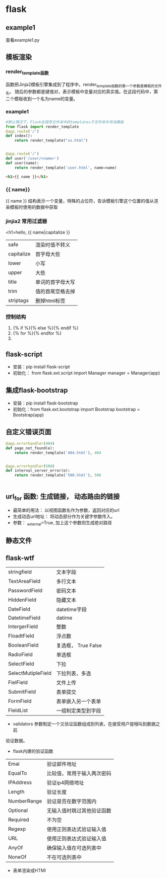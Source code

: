 * flask
** example1
查看example1.py
** 模板渲染
*** render_template函数
函数把Jinja2模板引擎集成到了程序中。render_template函数的第一个参数是模板的文件名。
随后的参数都是键值对，表示模板中变量对应的真实值。在这段代码中，第二个模板收到一个名为name的变量。
*** example1
#+BEGIN_SRC python
  #默认情况下，Flask在程序文件夹中的templates子文件夹中寻找模板
  from flask import render_template
  @app.route('/')
  def index():
      return render_template("xx.html")


  @app.route('/')
  def user('/user/<name>')
  def user(name):
      return render_template('user.html', name=name)

#+END_SRC

#+BEGIN_SRC html
  <h1>{{ name }}</h1>

#+END_SRC
*** {{ name}}
{{ name }} 结构表示一个变量，特殊的占位符，告诉模板引擎这个位置的值从渲染模板时使用的数据中获取
*** jinjia2 常用过滤器
<h1>hello, {{ name|capitalize }}
| safe       | 渲染时值不转义   |
| capitalize | 首字母大些       |
| lower      | 小写             |
| upper      | 大些             |
| title      | 单词的首字母大写 |
| trim       | 值的首尾空格去掉 |
| striptags  | 删掉html标签     |

*** 控制结构
1. {% if %}{% else %}{% endif %}
2. {% for %}{% endfor %}
3. 
** flask-script
- 安装：pip install flask-script
- 初始化： from flask.ext.script import Manager
  manager = Manager(app)

** 集成flask-bootstrap
- 安装：pip install flask-bootstrap
- 初始化：from flask.ext.bootstrap import Bootstrap
  bootstrap = Bootstrap(app)
** 自定义错误页面
#+BEGIN_SRC python
@app.errorhandler(404)
def page_not_found(e):
    return render_template('404.html'), 404


@app.errorhandler(500)
def internal_server_error(e):
    return render_template('500.html'), 500


#+END_SRC
** url_for 函数: 生成链接， 动态路由的链接
- 最简单的用法： 以视图函数名作为参数，返回对应的url
- 生成动态url地址： 将动态部分作为关键字参数传入。
- 参数： _external=True, 加上这个参数则生成绝对路径
** 静态文件
** flask-wtf
| stringfield        | 文本字段            |
| TextAreaField      | 多行文本            |
| PasswordField      | 密码文本            |
| HiddenField        | 隐藏文本            |
| DateField          | datetime字段        |
| DatetimeField      | datime              |
| IntergerField      | 整数                |
| FloadtField        | 浮点数              |
| BooleanField       | 复选框， True False |
| RadioField         | 单选框              |
| SelectField        | 下拉                |
| SelectMutipleField | 下拉列表，多选      |
| FielField          | 文件上传            |
| SubmitField        | 表单提交            |
| FormField          | 表单嵌入另一个表单  |
| FIeldList          | 一组制定类型到字段  |


- validators 参数制定一个又验证函数组成到列表，在接受用户提哦叫到数据之前
验证数据。
- flask内建的验证函数
| Emai        | 验证邮件地址               |
| EqualTo     | 比较值，常用于输入两次密码 |
| IPAddress   | 验证ip4网络地址            |
| Length      | 验证长度                   |
| NumberRange | 验证是否在数字范围内       |
| Optional    | 无输入值时跳过其他验证函数 |
| Required    | 不为空                     |
| Regexp      | 使用正则表达式验证输入值   |
| URL         | 使用正则表达式验证输入值   |
| AnyOf       | 确保输入值在可选列表中     |
| NoneOf      | 不在可选列表中             |

- 表单渲染成HTMl 
